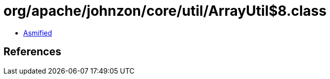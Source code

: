 = org/apache/johnzon/core/util/ArrayUtil$8.class

 - link:ArrayUtil$8-asmified.java[Asmified]

== References

